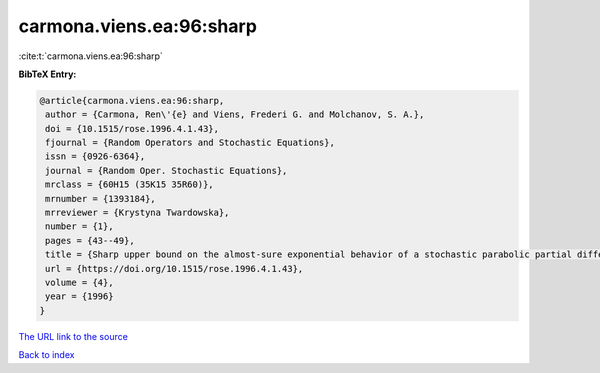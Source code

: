 carmona.viens.ea:96:sharp
=========================

:cite:t:`carmona.viens.ea:96:sharp`

**BibTeX Entry:**

.. code-block:: bibtex

   @article{carmona.viens.ea:96:sharp,
    author = {Carmona, Ren\'{e} and Viens, Frederi G. and Molchanov, S. A.},
    doi = {10.1515/rose.1996.4.1.43},
    fjournal = {Random Operators and Stochastic Equations},
    issn = {0926-6364},
    journal = {Random Oper. Stochastic Equations},
    mrclass = {60H15 (35K15 35R60)},
    mrnumber = {1393184},
    mrreviewer = {Krystyna Twardowska},
    number = {1},
    pages = {43--49},
    title = {Sharp upper bound on the almost-sure exponential behavior of a stochastic parabolic partial differential equation},
    url = {https://doi.org/10.1515/rose.1996.4.1.43},
    volume = {4},
    year = {1996}
   }
`The URL link to the source <ttps://doi.org/10.1515/rose.1996.4.1.43}>`_


`Back to index <../By-Cite-Keys.html>`_
